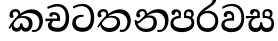 SplineFontDB: 3.0
FontName: Experiment-Sinhala
FullName: Experiment-Sinhala
FamilyName: Experiment-Sinhala
Weight: Regular
Copyright: Copyright (c) 2015, Pathum Egodawatta
UComments: "2015-9-29: Created with FontForge (http://fontforge.org)"
Version: 0.001
ItalicAngle: 0
UnderlinePosition: -204
UnderlineWidth: 102
Ascent: 1536
Descent: 512
InvalidEm: 0
LayerCount: 4
Layer: 0 0 "Back" 1
Layer: 1 0 "Fore" 0
Layer: 2 0 "Back 3" 1
Layer: 3 0 "s1" 1
PreferredKerning: 4
XUID: [1021 779 -1439063335 14876943]
FSType: 0
OS2Version: 0
OS2_WeightWidthSlopeOnly: 0
OS2_UseTypoMetrics: 1
CreationTime: 1443542790
ModificationTime: 1456531959
PfmFamily: 17
TTFWeight: 400
TTFWidth: 5
LineGap: 250
VLineGap: 0
OS2TypoAscent: 1800
OS2TypoAOffset: 0
OS2TypoDescent: -512
OS2TypoDOffset: 0
OS2TypoLinegap: 250
OS2WinAscent: 1800
OS2WinAOffset: 0
OS2WinDescent: 100
OS2WinDOffset: 0
HheadAscent: 1595
HheadAOffset: 0
HheadDescent: -56
HheadDOffset: 0
OS2CapHeight: 0
OS2XHeight: 0
OS2Vendor: 'PfEd'
Lookup: 260 1 0 "'abvm' Above Base Mark in Thaana lookup 0" { "'abvm' Above Base Mark in Thaana lookup 0-1"  } ['abvm' ('thaa' <'dflt' > ) ]
MarkAttachClasses: 1
DEI: 91125
Encoding: sinhala_abhaya
Compacted: 1
UnicodeInterp: none
NameList: sinhala
DisplaySize: -96
AntiAlias: 1
FitToEm: 1
WinInfo: 0 8 2
BeginPrivate: 0
EndPrivate
Grid
-2048 800 m 0
 4096 800 l 1024
-2048 698 m 0
 4096 698 l 1024
-2048 910 m 0
 4096 910 l 1024
-2048 159.120117188 m 0
 4096 159.120117188 l 1024
-2048 -40.9599609375 m 0
 4096 -40.9599609375 l 1024
-2048 1114.89648438 m 0
 4096 1114.89648438 l 1024
-2048 1495.04003906 m 0
 4096 1495.04003906 l 1024
-2048 241.6640625 m 0
 4096 241.6640625 l 1024
-2048 1411.48144531 m 0
 4096 1411.48144531 l 1024
EndSplineSet
AnchorClass2: "thn_ubufibi" "'abvm' Above Base Mark in Thaana lookup 0-1" 
BeginChars: 65599 11

StartChar: si_Tta
Encoding: 34 3495 0
GlifName: si_T_ta
Width: 1259
VWidth: 6
Flags: HMW
LayerCount: 4
Back
SplineSet
642 730 m 1
 528 736 242.422246134 727.541807183 244 432 c 0
 244.886146818 266.008689388 375.82421875 165.296875 607 164 c 0
 933.802734375 162.166992188 1015 434.360085946 1015 688 c 0
 1015 1031.03418803 849.025390625 1268.25878906 550 1273 c 0
 311.760533934 1276.77741689 139.413085938 1150 133 1150 c 1
 88 1243 l 0
 88 1243 295.014648438 1390 581 1389 c 0
 977.712890625 1387.61328125 1188 1102 1188 678 c 0
 1188 252 990.296006422 -41 579 -41 c 0
 261.803669725 -41 62 148.668246445 62 394 c 0
 62 784.168561441 437.47265625 852.678710938 642 829 c 1
 642 730 l 1
EndSplineSet
Fore
SplineSet
642 730 m 1
 528 736 242.422246134 727.541807183 244 432 c 0
 244.886146818 266.008689388 375.82421875 165.296875 607 164 c 0
 933.802734375 162.166992188 1015 434.360085946 1015 688 c 0
 1015 1031.03418803 849.025390625 1268.25878906 550 1273 c 0
 311.760533934 1276.77741689 139.413085938 1150 133 1150 c 1
 88 1243 l 0
 88 1243 295.014648438 1390 581 1389 c 0
 977.712890625 1387.61328125 1188 1102 1188 678 c 0
 1188 252 990.296006422 -41 579 -41 c 0
 261.803669725 -41 62 148.668246445 62 394 c 0
 62 784.168561441 437.47265625 852.678710938 642 829 c 1
 642 730 l 1
EndSplineSet
Layer: 2
Layer: 3
EndChar

StartChar: si_Pa
Encoding: 46 3508 1
GlifName: si_P_a
Width: 1339
VWidth: -24
Flags: HMW
LayerCount: 4
Back
SplineSet
659 -59 m 4
 340 -59 76.8294983043 89.9009743543 72 376 c 0
 66.4575799952 704.332440177 396.885742188 779.1484375 548 778 c 1
 592 674 l 1
 586.318359375 674 218.541015625 685.990234375 215 452 c 0
 212.482796657 285.663258605 349.139648438 140 659 140 c 4
 979.66796875 140 1127.65722708 270.987572986 1130 415 c 0
 1133.71191406 643.174804688 926.748046875 683 749 674 c 1
 827 776 l 1
 955.627929688 788.063476562 1281.0546875 749.026367188 1268 390 c 0
 1255.62423455 49.6451572048 911 -59 659 -59 c 4
871 713 m 1
 749 674 l 1
 731 870 l 0
 731 1038 865.091796875 1114 993 1114 c 0
 1154 1114 1259 1022 1259 866 c 0
 1259 715.306640625 1068 629 1068 629 c 1
 1038 664 l 1
 1062.42871094 722.137695312 1115 776 1114 854 c 0
 1113.10644531 923.71484375 1068.13867188 993.09765625 971 993 c 0
 898.304899857 992.926917563 851 945.93359375 851 862 c 0
 851 829.359375 871 713 871 713 c 1
493 737.896484375 m 1
 494 862.896484375 l 0
 495.419921875 956.22265625 378.172851562 1000.89648438 295 990.896484375 c 0
 361.7890625 1022 l 1
 267 825.896484375 l 1
 145 844.896484375 l 1
 145 844.896484375 112.725640861 883.549436237 115 936.896484375 c 0
 120 1054.17578125 229.419921875 1111.79296875 347 1111.79296875 c 0
 464.032226562 1111.79296875 618 1042.07396049 618 889.79296875 c 0
 592 674 l 1
 493 737.896484375 l 1
EndSplineSet
Fore
SplineSet
659 -59 m 0
 340 -59 76.8294983043 89.9009743543 72 376 c 0
 66.4575799952 704.332440177 396.885742188 779.1484375 548 778 c 1
 592 664 l 1
 586.318359375 664 228.541015625 665.990234375 225 432 c 0
 222.482421875 265.663085938 359.139648438 154 669 154 c 0
 989.66796875 154 1147.65722656 270.987304688 1150 415 c 4
 1153.71191406 643.174804688 956.748046875 673 779 664 c 5
 857 776 l 5
 985.627929688 788.063476562 1311.0546875 749.026367188 1298 390 c 4
 1285.62402344 49.6455078125 911 -59 659 -59 c 0
901 713 m 5
 779 664 l 5
 761 870 l 4
 761 1038 895.091796875 1114 1023 1114 c 4
 1184 1114 1269 1022 1269 866 c 4
 1269 715.306640625 1098 629 1098 629 c 5
 1068 664 l 5
 1092.42871094 722.137695312 1145 776 1144 854 c 4
 1143.10644531 923.71484375 1098.13867188 993.09765625 1001 993 c 4
 928.3046875 992.926757812 881 945.93359375 881 862 c 4
 881 829.359375 901 713 901 713 c 5
503 737.896484375 m 1
 494 862.896484375 l 0
 495.419921875 956.22265625 378.172851562 1000.89648438 295 990.896484375 c 0
 361.7890625 1022 l 1
 277 825.896484375 l 1
 238.135742188 817.506835938 199.087890625 810.610351562 155 844.896484375 c 1
 155 844.896484375 122.725585938 883.549804688 125 936.896484375 c 0
 130 1054.17578125 249.419921875 1111.79296875 367 1111.79296875 c 0
 484.032226562 1111.79296875 618 1042.07396049 618 889.79296875 c 0
 592 664 l 1
 503 737.896484375 l 1
EndSplineSet
Layer: 2
Layer: 3
EndChar

StartChar: si_Va
Encoding: 55 3520 2
GlifName: si_V_a
Width: 1298
VWidth: 6
Flags: HMW
LayerCount: 4
Back
SplineSet
713 561 m 6
 711 561 653 562 569 562 c 0
 425 562 229.317597718 539.011071695 233 360 c 0
 235.075471697 248.356388879 347.792962574 168.229885058 611 166 c 0
 940.616963503 163.15250492 1088 401.758789062 1088 688 c 0
 1088 1039.95317509 928.47282385 1296.29361019 549 1293 c 0
 327.456593783 1290.74941414 105.74413646 1142 100 1142 c 1
 68 1243 l 1
 145.35387674 1295 350.92445328 1410 601 1409 c 0
 1024.29086871 1407.12192341 1238 1093.36427567 1238 678 c 0
 1238 272 1045.02702703 -41 566 -41 c 0
 319.21848253 -41 70 81 70 319 c 0
 70 655.527075813 358 686 358 686 c 1
 585.453125 691.986328125 l 1
 596.254882812 758.482421875 583.057617188 793.573242188 575 841 c 1
 575 841 530 907 364 907 c 1
 352 777 l 1
 207 795 l 1
 193 815 184 858 184 921 c 0
 184 1019 297 1057 389 1057 c 0
 567 1057 726.452632689 977.768344476 729 762 c 0
 729.814644769 692.997562696 713 561 713 561 c 6
EndSplineSet
Fore
SplineSet
713 531 m 2
 711 531 653 532 569 532 c 0
 425 532 229.317382812 519.010742188 233 340 c 0
 235.075195312 228.356445312 347.79296875 138.229492188 611 136 c 0
 940.6171875 133.15234375 1098 381.758789062 1098 668 c 0
 1098 1019.953125 938.47265625 1279.29394531 559 1276 c 0
 337.45703125 1273.74902344 145.744140625 1132 140 1132 c 1
 108 1233 l 1
 185.353515625 1285 370.924804688 1390 621 1389 c 0
 1044.29101562 1387.12207031 1238 1073.36425781 1238 658 c 0
 1238 252 1045.02734375 -61 566 -61 c 0
 319.21875 -61 70 61 70 299 c 0
 70 600.934570312 383.473632812 656.825195312 605.453125 661.986328125 c 1
 624.38671875 778.544921875 602.313476562 887 394 887 c 1
 342 717 l 1
 221.84765625 691.915039062 176.481600124 771.382372258 194 861 c 4
 215.088867188 968.8828125 327.14453125 1021.83984375 419 1027 c 0
 597 1037 726.452148438 947.768554688 729 732 c 0
 729.814453125 662.998046875 713 531 713 531 c 2
EndSplineSet
Layer: 2
Layer: 3
EndChar

StartChar: space
Encoding: 0 32 3
GlifName: space
Width: 360
VWidth: 0
Flags: HW
LayerCount: 4
Back
Fore
Layer: 2
Layer: 3
EndChar

StartChar: si_Ra
Encoding: 53 3515 4
GlifName: si_R_a
Width: 1290
VWidth: 30
Flags: HMW
LayerCount: 4
Back
SplineSet
1083 1604 m 1
 1083 1424.27050781 903.1875 1304.25292969 685 1160 c 0
 493.948242188 1046.95703125 237.108398438 835.075195312 238 542 c 0
 238.75395347 294.170622256 391.151367188 142 644 142 c 0
 896.977539062 142 1037.62402344 292.994140625 1039 529 c 0
 1040.49414062 785.3359375 846.7421875 917 644 917 c 0
 411.8125 917 282 751 282 751 c 1
 352 915 l 0
 350.666992188 920.758789062 459.346679688 1034.78613281 678 1038 c 0
 884.186523438 1041.03027344 1189 909.787109375 1189 527 c 0
 1189 199 997.778320312 -48 645 -48 c 0
 273.223632812 -48 88 204 88 530 c 0
 88 1075.3359375 700.24609375 1254.37792969 851 1454 c 1
 949 1666 l 1
 1047.73730469 1684 1083 1645 1083 1604 c 1
EndSplineSet
Fore
SplineSet
1083 1604 m 1
 1083 1424.27050781 903.1875 1304.25292969 685 1160 c 0
 493.948242188 1046.95703125 237.108398438 835.075195312 238 542 c 0
 238.75395347 294.170622256 391.151367188 142 644 142 c 0
 896.977539062 142 1037.62402344 292.994140625 1039 529 c 0
 1040.49414062 785.3359375 846.7421875 917 644 917 c 0
 411.8125 917 282 751 282 751 c 1
 352 915 l 0
 350.666992188 920.758789062 459.346679688 1034.78613281 678 1038 c 0
 884.186523438 1041.03027344 1189 909.787109375 1189 527 c 0
 1189 199 997.778320312 -48 645 -48 c 0
 273.223632812 -48 88 204 88 530 c 0
 88 1075.3359375 700.24609375 1254.37792969 851 1454 c 1
 949 1666 l 1
 1047.73730469 1684 1083 1645 1083 1604 c 1
EndSplineSet
Layer: 2
Layer: 3
EndChar

StartChar: si_Ca
Encoding: 27 3488 5
GlifName: si_C_a
Width: 1362
VWidth: 6
Flags: HMW
LayerCount: 4
Back
SplineSet
76 637 m 1
 799 636 l 1
 799 517 l 1
 238 517 l 1
 73 494 l 1
 76 637 l 1
660 571 m 1
 680 629 l 1
 668 733 l 1
 668 733 654 841 447 841 c 0
 435 740 l 1
 292 739 l 1
 281.043945312 756.234113666 274 791.563545335 274 820 c 0
 274 918 365.6171875 968.200195312 486 967 c 0
 787 964.24 818 737 818 737 c 0
 799 517 l 1
 660 571 l 1
521 567 m 1
 518.768818076 567 381 429.3359375 381 309 c 1
 384.715993482 226.999748884 503.624071698 164.870647322 708 164 c 0
 1020.38556193 162.510104074 1112.2302383 432.447286778 1113 688 c 0
 1113.97810925 1022.16809605 991.99965789 1246.75159299 662 1261 c 1
 492 1253.56738281 199 1130 193 1130 c 1
 166 1228 l 0
 238 1269.80664062 498 1389.85839844 674 1389 c 0
 1084 1387 1287 1082 1287 678 c 0
 1287 252 1108.6171875 -41 709 -41 c 0
 359.461914062 -41 197 115.75 197 289 c 0
 197 363.16015625 233 416 233 416 c 1
 374 565 l 1
 521 567 l 1
EndSplineSet
Fore
SplineSet
76 637 m 1
 799 636 l 1
 799 517 l 1
 238 517 l 1
 73 494 l 1
 76 637 l 1
660 571 m 1
 680 629 l 1
 668 733 l 1
 668 733 654 841 447 841 c 0
 435 740 l 1
 292 739 l 1
 281.043945312 756.234113666 274 791.563545335 274 820 c 0
 274 918 365.6171875 968.200195312 486 967 c 0
 787 964.24 818 737 818 737 c 0
 799 517 l 1
 660 571 l 1
521 567 m 1
 518.768818076 567 381 429.3359375 381 309 c 1
 384.715993482 226.999748884 503.624071698 164.870647322 708 164 c 0
 1020.38556193 162.510104074 1112.2302383 432.447286778 1113 688 c 0
 1113.97810925 1022.16809605 991.99965789 1246.75159299 662 1261 c 1
 492 1253.56738281 199 1130 193 1130 c 1
 166 1228 l 0
 238 1269.80664062 498 1389.85839844 674 1389 c 0
 1084 1387 1287 1082 1287 678 c 0
 1287 252 1108.6171875 -41 709 -41 c 0
 359.461914062 -41 197 115.75 197 289 c 0
 197 363.16015625 233 416 233 416 c 1
 374 565 l 1
 521 567 l 1
EndSplineSet
Layer: 2
SplineSet
674 598 m 5
 659 758 l 5
 659 758 614 844 448 844 c 4
 436 727 l 5
 301 725 l 5
 287 745 278 798 278 831 c 4
 278 929 391 967 483 967 c 4
 661 967 807 885 823 672 c 4
 817 471 l 5
 674 598 l 5
817 471 m 5
 815 471 747 472 663 472 c 4
 514.713867188 472 317 455.86328125 317 330 c 5
 321.107421875 261.81640625 421.53125 138.229492188 698 136 c 4
 990.998046875 133.63671875 1122 365.30859375 1122 688 c 5
 1122 1048.31835938 993 1258.50488281 663 1273 c 5
 493 1265 200 1142 194 1142 c 5
 162 1223 l 4
 235 1275 489 1390 665 1389 c 4
 1075 1387 1282 1102 1282 678 c 4
 1282 252 1112 -41 690 -41 c 4
 385 -41 164 81 164 319 c 4
 164 573 452 596 452 596 c 5
 674 602 l 5
 817 471 l 5
EndSplineSet
Layer: 3
EndChar

StartChar: si_Sa
Encoding: 58 3523 6
Width: 1582
VWidth: -24
Flags: HW
LayerCount: 4
Back
SplineSet
49 770 m 1
 742 769 l 1
 735 663 l 1
 241 663 l 1
 46 650 l 1
 49 770 l 1
428 685 m 1
 615 677 l 1
 528.071289062 662.987304688 324.870117188 567.255859375 325 383 c 0
 325.116747771 217.377925127 432.017578125 159.380859375 566 163 c 0
 662.814239914 165.615151628 771 203.115234375 771 445.287109375 c 1
 886 445 l 1
 876.791015625 202.770507812 1009.41015625 163 1116 163 c 0
 1309.50585938 163 1356.65767713 285.931966819 1353 405 c 0
 1346.43847656 618.596679688 1164.71875 675 913 669 c 1
 980 767 l 1
 1096.47851562 778.236328125 1491.72167969 760.393554688 1491 390 c 0
 1490.53613281 151.889648438 1384.20019531 -41.1630859375 1120 -42.3330078125 c 0
 937.025390625 -43.1435546875 869.150390625 33.173828125 830 121 c 1
 789.139648438 35.9462890625 719.794922574 -39.8341179113 551 -40.7705078125 c 0
 264.962392618 -42.357301555 174.567382812 144.37890625 175 336 c 0
 175.504882812 559.669921875 375.860351562 683.5546875 428 685 c 1
1034 703 m 1
 912 669 l 1
 893 860 l 0
 886.4375 1045.88378906 1035.95410156 1115 1146 1115 c 0
 1287 1115 1422 1032 1422 876 c 0
 1422 689 1261 649 1261 649 c 1
 1221 664 l 1
 1221 664 1280.08300781 787.944335938 1277 864 c 0
 1274 938 1218 1003 1134 1003 c 0
 1063.58789062 1003 1008 963.868164062 1008 862 c 0
 1008 831 1034 703 1034 703 c 1
626 699 m 1
 631 884 l 0
 621.083984375 955.416015625 566.345703125 987 478 987 c 0
 381 823 l 1
 279 862 l 1
 279 862 258 906.53515625 258 938 c 0
 258 1078.55664062 391 1114 483 1114 c 0
 627.712890625 1114 750.858719354 1047.6899346 761 882 c 0
 735 666 l 1
 626 699 l 1
EndSplineSet
Fore
SplineSet
49 770 m 1
 742 769 l 1
 735 663 l 1
 241 663 l 1
 46 650 l 1
 49 770 l 1
428 685 m 1
 615 677 l 1
 528.071289062 662.987304688 324.870117188 567.255859375 325 383 c 0
 325.116747771 217.377925127 452.017578125 159.380859375 566 163 c 0
 662.800770105 166.073593225 771 203.115234375 771 445.287109375 c 1
 886 445 l 1
 876.791015625 202.770507812 1029.41015625 163 1126 163 c 0
 1299.50585938 163 1356.65767713 285.931966819 1353 405 c 0
 1346.43847656 618.596679688 1164.71875 675 913 669 c 1
 980 767 l 1
 1096.47851562 778.236328125 1491.72167969 760.393554688 1491 390 c 0
 1490.53613281 151.889648438 1384.20019531 -41.1630859375 1120 -42.3330078125 c 0
 937.025390625 -43.1435546875 869.150390625 33.173828125 830 121 c 1
 789.139648438 35.9462890625 719.794922574 -39.8341179113 551 -40.7705078125 c 0
 264.962392618 -42.357301555 174.567382812 144.37890625 175 336 c 0
 175.504882812 559.669921875 375.860351562 683.5546875 428 685 c 1
1034 703 m 1
 912 669 l 1
 893 860 l 0
 886.4375 1045.88378906 1035.95410156 1115 1146 1115 c 0
 1287 1115 1412 1042 1412 886 c 0
 1412 699 1261 649 1261 649 c 1
 1221 664 l 1
 1221 664 1280.08300781 787.944335938 1277 864 c 0
 1274 938 1218 1003 1134 1003 c 0
 1063.58789062 1003 1008 963.868164062 1008 862 c 0
 1008 831 1034 703 1034 703 c 1
626 699 m 1
 631 884 l 0
 621.083984375 955.416015625 566.345703125 987 478 987 c 0
 381 823 l 1
 321.02733988 828.446523955 258 845.577034428 258 938 c 0
 258 1078.55664062 391 1114 483 1114 c 0
 627.712890625 1114 750.858719354 1047.6899346 761 882 c 0
 735 666 l 1
 626 699 l 1
EndSplineSet
Layer: 2
Layer: 3
EndChar

StartChar: si_Ka
Encoding: 21 3482 7
Width: 1901
VWidth: -24
Flags: HW
LayerCount: 4
Back
SplineSet
42 188 m 0
 256.553710938 604.803710938 683.666015625 1081.31542969 1148 1098.37207031 c 0
 1449.5163414 1109.44783915 1774.84765625 993.0625 1808.24804688 606 c 0
 1831.84472656 332.54296875 1686.57226562 -37.5234375 1392 -38.34375 c 0
 1322.9921875 -38.5361328125 1270 -16 1270 -16 c 1
 1292 87 l 1
 1292 87 1328.18457031 72.2177734375 1377.99804688 72.134765625 c 0
 1545.04199219 71.8544921875 1653.29394531 297.825195312 1641.08203125 511 c 0
 1625.46777344 783.559570312 1395.48632812 899.000976562 1152 908.762695312 c 0
 978.37890625 915.723632812 827.06640625 879.69921875 670 782.302734375 c 1
 413.924804688 598.390625 213.541992188 285.364257812 123 128 c 1
 123 128 32.4765625 169.499023438 42 188 c 0
332 444 m 1
 274.174804688 356.063476562 326.608396141 158.673260826 503 158 c 0
 579.025459188 157.709821996 679.452148438 209.590820312 681 395.287109375 c 1
 786 395 l 0
 788.963867188 194.751953125 905.067996448 156.536681065 973 158 c 0
 1081.07910156 160.328125 1148 267.651367188 1148 386 c 0
 1148 609.491210938 978.898115979 696.338878038 737 695.546875 c 0
 616.5 695.15234375 546.551757812 657.2421875 484 623 c 1
 626 767 l 1
 651.305664062 775.634765625 693.07421875 787.357421875 753 793.087890625 c 0
 917.80859375 808.848632812 1281 754.895507812 1281 353 c 0
 1281 128.971679688 1173.78222656 -41.5146484375 968 -42.3330078125 c 0
 745.452148438 -43.2177734375 740 130 740 130 c 1
 740 130 697.933695427 -40.0086533153 498 -40.7705078125 c 0
 197.568804691 -41.9153116273 196 271 238 346 c 0
 332 444 l 1
493 771 m 5
 564.739257812 915.861328125 480.436523438 1012.94042969 378 1008.15917969 c 4
 327.983398438 1005.82421875 264.360351562 965.471679688 256 899 c 5
 314 751 l 4
 182 701.73828125 l 4
 182 701.73828125 104.237304688 753.979492188 104 856.888671875 c 4
 103.68359375 993.938476562 207.459960938 1117.1328125 396 1117.88867188 c 4
 535.584960938 1118.44824219 623.448242188 1037.78515625 628.012695312 935 c 4
 630.975585938 868.283203125 611.495117188 791.330078125 586 759 c 5
 493 771 l 5
EndSplineSet
Fore
SplineSet
557 769.120117188 m 1
 628.739257812 913.981445312 524.436523438 991.060546875 422 986.279296875 c 0
 371.983398438 983.944335938 298.360351562 943.591796875 290 877.120117188 c 1
 348 759.120117188 l 0
 306.47265625 686.823242188 238.17578125 675.786132812 186 699.858398438 c 0
 186 699.858398438 128.237304688 732.099609375 128 835.008789062 c 0
 127.68359375 972.05859375 241.458984375 1115.38671875 430 1116.00878906 c 0
 599.584960938 1116.56835938 675.5625 1008.36914062 682.012695312 893.120117188 c 0
 686.224609375 817.8671875 645.495117188 789.450195312 620 757.120117188 c 1
 557 769.120117188 l 1
82 178 m 4
 296.553710938 594.803710938 762.628318955 1092.37457429 1227 1108.37207031 c 4
 1548.51660156 1119.44824219 1814.84765625 943.0625 1838.24804688 566 c 4
 1855.24902344 292.053710938 1686.57226562 -37.5234375 1392 -38.34375 c 4
 1322.9921875 -38.5361328125 1260 -16 1260 -16 c 5
 1292 77 l 5
 1292 77 1348.20437261 60.7278752008 1397.99804688 62.134765625 c 4
 1565.04199219 66.8544921875 1663.71972656 259.4921875 1661.08203125 503 c 4
 1657.91294763 795.564731213 1405.48632812 919.000976562 1152 918.762695312 c 4
 978.23949768 918.599357629 857.06640625 879.69921875 700 782.302734375 c 5
 443.924804688 598.390625 243.541992188 285.364257812 153 128 c 5
 153 128 72.4765625 159.499023438 82 178 c 4
362 444 m 1
 304.174804688 356.063476562 326.608398438 146.672851562 503 146 c 0
 579.025390625 145.709960938 679.452148438 209.590820312 681 395.287109375 c 1
 786 395 l 0
 788.963867188 194.751953125 905.068359375 144.537109375 973 146 c 0
 1081.07910156 148.328125 1118 267.651367188 1118 386 c 0
 1118 539.491210938 1008.8984375 696.338867188 767 695.546875 c 0
 646.5 695.15234375 546.551757812 657.2421875 484 623 c 1
 596 747 l 1
 621.305664062 755.634765625 772.837890625 784.985351562 833 787.087890625 c 0
 997.80859375 792.848632812 1311 744.895507812 1311 373 c 0
 1311 148.971679688 1173.78222656 -41.5146484375 968 -42.3330078125 c 0
 745.452148438 -43.2177734375 740 118 740 118 c 1
 740 118 697.933695427 -40.0086533153 498 -40.7705078125 c 0
 197.568804691 -41.9153116273 226 271 268 346 c 0
 362 444 l 1
EndSplineSet
Layer: 2
SplineSet
32 158 m 4
 246.553416989 574.803710938 723.665671307 1048.31503036 1158 1065.37207031 c 4
 1459.48761582 1077.2119963 1741.39878573 929.767578125 1769.24804688 543 c 4
 1785.81153169 269.02734375 1686.57255274 -41.5234375 1392 -42.34375 c 4
 1322.99256889 -42.5359188148 1270 -20 1270 -20 c 5
 1292 83 l 5
 1292 83 1328.18474504 68.2118299144 1377.99804688 68.134765625 c 4
 1545.04190012 67.8549731767 1630.29350323 224.825665525 1622.08203125 438 c 4
 1611.57361467 710.804281232 1435.64125804 868.185824081 1172 885.762695312 c 4
 998.726807322 898.758470854 827.066566219 836.698826399 670.000014219 739.30263602 c 5
 413.924367403 555.390259565 203.541910355 255.364704197 113 98 c 5
 113 98 22.4762872072 139.498692076 32 158 c 4
211 270 m 5
 383.174804688 292.063476562 336.608398438 158.673828125 503 158 c 4
 579.025390625 157.692382812 679.452148438 209.590820312 681 395.287109375 c 5
 786 395 l 4
 788.963867188 194.751953125 905.065429688 156.661132812 973 158 c 4
 1091.07910156 160.328125 1130 237.651367188 1130 366 c 4
 1130 529.491210938 998.892578125 680.729492188 747 682.546875 c 4
 666.499023438 683.127929688 616.551757812 674.2421875 554 650 c 5
 666 754 l 5
 691.305664062 762.634765625 722.82421875 778.395507812 783 780.087890625 c 4
 987.80859375 785.848632812 1278 691.895507812 1278 350 c 4
 1278 115.971679688 1182.78238253 -41.5148953166 977 -42.3330078125 c 4
 754.452148438 -43.2177734375 740 130 740 130 c 5
 740 130 697.93359375 -39.982421875 498 -40.7705078125 c 4
 207.568804691 -41.9153116273 270 281 162 176 c 4
 211 270 l 5
448 695 m 5
 544.21484375 779.861328125 518.111328125 953.887695312 358 953.159179688 c 4
 284.529065189 952.824882767 222.994140625 890.471679688 226 824 c 5
 314 676 l 4
 202 616.73828125 l 4
 137.740234375 625.686523438 50.7734375 669.224609375 44 781.888671875 c 4
 34.548828125 939.086914062 184.606445312 1067.39355469 356 1072.88867188 c 4
 614.270507812 1081.16894531 669.3515625 864.913085938 609.2265625 768 c 4
 561.803710938 691.561523438 594.921875 726.190429688 521 664 c 5
 448 695 l 5
EndSplineSet
Layer: 3
EndChar

StartChar: uni0061
Encoding: 65536 97 8
Width: 1281
VWidth: 153
Flags: HW
LayerCount: 4
Back
Fore
Layer: 2
Layer: 3
EndChar

StartChar: si_Ta
Encoding: 40 3501 9
Width: 1874
VWidth: -24
Flags: HW
LayerCount: 4
Back
SplineSet
55 228 m 0
 289.553710938 644.803710938 716.666015625 1081.31542969 1151 1098.37207031 c 0
 1452.48730469 1110.21191406 1738.84765625 953.0625 1762.24804688 566 c 0
 1778.81152344 292.02734375 1629.57226562 -37.5234375 1335 -38.34375 c 0
 1265.9921875 -38.5361328125 1213 -16 1213 -16 c 1
 1235 87 l 1
 1235 87 1271.18457031 72.2177734375 1320.99804688 72.134765625 c 0
 1488.04199219 71.8544921875 1597.29394531 267.825195312 1595.08203125 481 c 0
 1592.24902344 753.9921875 1368.48632812 899.000976562 1155 908.762695312 c 0
 981.420898438 916.69921875 841.06640625 879.69921875 684 782.302734375 c 1
 427.924804688 598.390625 226.541992188 325.364257812 136 168 c 1
 136 168 44.794921875 209.866210938 55 228 c 0
284 451 m 1
 300.3515625 223.072265625 496.09375 147.172851562 716 150 c 0
 944.05859375 152.931640625 1104 248.651367188 1104 417 c 0
 1104 590.491210938 981.896484375 680.424804688 770 685.546875 c 0
 639.537109375 688.700195312 549.551757812 657.2421875 487 623 c 1
 599 748 l 1
 624.305664062 756.634765625 715.821289062 781.545898438 776 783.087890625 c 0
 1000.80859375 788.848632812 1258 704.895507812 1234 393 c 0
 1218.34667969 189.572265625 1065.78417969 -54.2509765625 680 -54.3330078125 c 0
 435.602539062 -54.384765625 215.803710938 118.149414062 221 376 c 1
 284 451 l 1
516 769 m 1
 587.739257812 913.861328125 473.436523438 1012.94042969 381 1006.15917969 c 0
 331.063476562 1002.49609375 277.360351562 963.471679688 269 897 c 1
 327 749 l 0
 195 699.73828125 l 0
 195 699.73828125 117.237304688 741.979492188 117 844.888671875 c 0
 116.68359375 981.938476562 220.459960938 1115.1328125 409 1115.88867188 c 0
 548.584960938 1116.44824219 636.448242188 1035.78515625 641.012695312 933 c 0
 643.975585938 866.283203125 634.495117188 789.330078125 609 757 c 1
 516 769 l 1
EndSplineSet
Fore
SplineSet
503 769 m 1
 574.739257812 913.861328125 470.436523438 990.940429688 368 986.159179688 c 0
 317.983398438 983.82421875 244.360351562 943.471679688 236 877 c 1
 294 759 l 0
 252.47265625 686.703125 184.17578125 675.666015625 132 699.73828125 c 0
 132 699.73828125 74.2373046875 731.979492188 74 834.888671875 c 0
 73.68359375 971.938476562 187.458984375 1115.26660156 376 1115.88867188 c 0
 545.584960938 1116.44824219 621.5625 1008.24902344 628.012695312 893 c 0
 632.224609375 817.747070312 591.495117188 789.330078125 566 757 c 1
 503 769 l 1
65 228 m 0
 299.553710938 644.803710938 756.666015625 1091.31542969 1191 1108.37207031 c 4
 1492.48730469 1120.21191406 1758.84765625 953.0625 1782.24804688 566 c 0
 1798.81152344 292.02734375 1629.57226562 -37.5234375 1335 -38.34375 c 0
 1265.9921875 -38.5361328125 1213 -16 1213 -16 c 1
 1235 87 l 1
 1235 87 1271.18457031 72.2177734375 1320.99804688 72.134765625 c 0
 1488.04199219 71.8544921875 1611.29394531 267.825195312 1609.08203125 481 c 0
 1606.24902344 753.9921875 1368.48632812 909.000976562 1155 918.762695312 c 0
 981.420898438 926.69921875 841.06640625 879.69921875 684 782.302734375 c 1
 427.924804688 598.390625 226.541992188 325.364257812 136 168 c 1
 136 168 54.794921875 209.866210938 65 228 c 0
284 451 m 1
 300.3515625 223.072265625 496.109031341 146.164187249 716 150 c 0
 884.05859375 152.931640625 1054 248.651367188 1074 417 c 0
 1094.46679688 589.279296875 981.896484375 680.424804688 770 685.546875 c 0
 639.537109375 688.700195312 549.551757812 657.2421875 487 623 c 1
 529 718 l 1
 554.305664062 726.634765625 676.073294164 765.157850917 796 773.087890625 c 0
 990.863882507 785.973080085 1258 704.895507812 1234 393 c 0
 1218.34667969 189.572265625 1065.78417969 -54.2509765625 680 -54.3330078125 c 0
 435.602539062 -54.384765625 215.803710938 118.149414062 221 376 c 1
 284 451 l 1
EndSplineSet
Layer: 2
SplineSet
25 188 m 4
 239.553710938 604.803710938 696.666015625 1081.31542969 1131 1098.37207031 c 4
 1432.48730469 1110.21191406 1728.84765625 973.0625 1752.24804688 586 c 4
 1768.81152344 312.02734375 1669.57226562 -37.5234375 1375 -38.34375 c 4
 1305.9921875 -38.5361328125 1253 -16 1253 -16 c 5
 1275 87 l 5
 1275 87 1311.18457031 72.2177734375 1360.99804688 72.134765625 c 4
 1528.04199219 71.8544921875 1587.29394531 287.825195312 1585.08203125 501 c 4
 1582.24902344 773.9921875 1378.48632812 899.000976562 1135 908.762695312 c 4
 961.37890625 915.723632812 810.06640625 879.69921875 653 782.302734375 c 5
 396.924804688 598.390625 196.541992188 285.364257812 106 128 c 5
 106 128 15.4765625 169.499023438 25 188 c 4
315 444 m 5
 257.174804688 356.063476562 309.608398438 158.672851562 486 158 c 4
 562.025390625 157.709960938 662.452148438 209.590820312 664 395.287109375 c 5
 769 395 l 4
 771.963867188 194.751953125 888.068359375 156.537109375 956 158 c 4
 1064.07910156 160.328125 1131 267.651367188 1131 386 c 4
 1131 609.491210938 961.892578125 693.728515625 720 695.546875 c 4
 639.5 696.15234375 529.551757812 657.2421875 467 623 c 5
 609 767 l 5
 634.305664062 775.634765625 676.07421875 787.357421875 736 793.087890625 c 4
 900.80859375 808.848632812 1264 754.895507812 1264 353 c 4
 1264 128.971679688 1165.78222656 -41.5146484375 960 -42.3330078125 c 4
 737.452148438 -43.2177734375 723 130 723 130 c 5
 723 130 680.93359375 -40.0087890625 481 -40.7705078125 c 4
 180.568359375 -41.9150390625 179 271 221 346 c 4
 315 444 l 5
476 769 m 5
 547.739257812 913.861328125 443.436523438 1012.94042969 351 1006.15917969 c 4
 301.063476562 1002.49609375 247.360351562 963.471679688 239 897 c 5
 297 749 l 4
 165 699.73828125 l 4
 165 699.73828125 87.2373046875 741.979492188 87 844.888671875 c 4
 86.68359375 981.938476562 180.459960938 1115.1328125 369 1115.88867188 c 4
 508.584960938 1116.44824219 606.448242188 1035.78515625 611.012695312 933 c 4
 613.975585938 866.283203125 594.495117188 789.330078125 569 757 c 5
 476 769 l 5
EndSplineSet
Layer: 3
EndChar

StartChar: si_Na
Encoding: 44 3505 10
Width: 1853
VWidth: -24
Flags: HWO
LayerCount: 4
Back
SplineSet
588 759 m 1
 659.739257812 903.861328125 570.527913687 1004.12728387 468 1006.15917969 c 0
 383.983398438 1007.82421875 334.360351562 943.471679688 326 877 c 1
 384 759 l 0
 342.47265625 686.703125 274.17578125 675.666015625 222 699.73828125 c 0
 222 699.73828125 164.237304688 731.979492188 164 834.888671875 c 0
 163.68359375 971.938476562 287.458984375 1115.26660156 476 1115.88867188 c 0
 645.584960938 1116.44824219 711.5625 1008.24902344 718.012695312 893 c 0
 722.224609375 817.747070312 681.495117188 789.330078125 656 757 c 1
 588 759 l 1
181 548 m 1
 184.635742188 505.887695312 244.649414062 486.170898438 285 501.357421875 c 0
 419.548689513 551.996904325 515.55978378 655.702880431 616 800 c 1
 624.487684954 809.38934729 657.146548635 824.978468284 666 834.653510477 c 1
 779.631825528 962.24341771 965.587890625 1099.08886719 1213 1109.16894531 c 0
 1506.58795015 1121.13032215 1742.99121094 954.141601562 1765.24804688 586 c 0
 1781.81152344 312.02734375 1612.56347656 -54.931640625 1268 -52.34375 c 0
 1226.52636719 -52.0322265625 1190.140625 -42.498046875 1164 -34.9599609375 c 1
 1192 68 l 1
 1222.66503906 60.1953125 1249.33007812 58.423828125 1273.99804688 58.134765625 c 0
 1491.02734375 55.591796875 1596.8155544 287.992686767 1588.08203125 501 c 0
 1575.24902344 813.9921875 1381.70605469 927.5546875 1148 928.762695312 c 0
 934.43359375 929.866210938 794.06640625 825.69921875 707 742.302734375 c 1
 626.270507812 609.258789062 409.046875 379.631835938 248 379.942382812 c 0
 175.618164062 380.08203125 166.854492188 417.141601562 149 428 c 1
 149 428 140.297851562 450.099609375 181 548 c 1
177 571 m 1
 213.3515625 283.072265625 319.091796875 120.291992188 639 123 c 0
 877.067938539 125.015233843 1020 267.651367188 1020 446 c 0
 1020 589.491210938 954.896484375 680.424804688 793 681.546875 c 0
 662.501981569 682.451329182 576.551757812 637.2421875 514 563 c 1
 542 691 l 1
 567.305664062 699.634765625 717.837890625 769.978515625 838 770.087890625 c 0
 992.909179688 770.228515625 1193 704.895507812 1193 433 c 0
 1193 208.971679688 1058.78417969 -42.2744140625 633 -42.3330078125 c 0
 288.602539062 -42.3798828125 78.8037109375 228.149414062 84 556 c 1
 177 571 l 1
EndSplineSet
Fore
SplineSet
186 518 m 0
 277.022460938 433.678710938 421.393554688 630.984375 632.02734375 812 c 1
 653.041992188 830.059570312 674.377929688 847.559570312 696 864.420898438 c 1
 876.474609375 1005.16308594 1068.89550781 1101.47851562 1269 1108.37207031 c 0
 1590.51660156 1119.44824219 1797.81981764 973.235198037 1818.24804688 596 c 0
 1835.24902344 282.053710938 1656.57226562 -41.5234375 1362 -42.34375 c 4
 1292.9921875 -42.5361328125 1230 -20 1230 -20 c 5
 1262 73 l 5
 1262 73 1318.20410156 56.7275390625 1367.99804688 58.134765625 c 4
 1535.04199219 62.8544921875 1643.71972656 249.4921875 1641.08203125 493 c 0
 1637.91308594 785.564453125 1403.97460938 956.41015625 1152 928.762695312 c 0
 968.239257812 908.599609375 907.06640625 879.69921875 750 782.302734375 c 1
 732.978515625 770.078125 716.202148438 757.282226562 699.688476562 744 c 1
 681.326171875 729.23046875 663.287109375 713.858398438 645.59375 698 c 1
 439.827148438 513.568359375 300.831054688 303.272460938 163 428 c 1
 163 428 170.735351562 532.140625 186 518 c 0
588 759 m 1
 659.739257812 903.861328125 570.528320312 1004.12695312 468 1006.15917969 c 0
 383.983398438 1007.82421875 334.360351562 943.471679688 326 877 c 1
 384 759 l 0
 342.47265625 686.703125 274.17578125 675.666015625 222 699.73828125 c 0
 222 699.73828125 164.237304688 731.979492188 164 834.888671875 c 0
 163.68359375 971.938476562 287.458984375 1115.26660156 476 1115.88867188 c 0
 645.584960938 1116.44824219 711.5625 1008.24902344 718.012695312 893 c 0
 722.224609375 817.747070312 681.495117188 789.330078125 656 757 c 1
 588 759 l 1
177 571 m 1
 213.3515625 283.072265625 389.091796875 120.291992188 709 123 c 0
 947.068359375 125.015625 1050 267.651367188 1050 446 c 0
 1050 589.491210938 994.556900172 671.006538122 833 681.546875 c 0
 742.501953125 687.451171875 596.551757812 667.2421875 534 593 c 1
 582 721 l 1
 607.305664062 729.634765625 767.837890625 789.978515625 888 790.087890625 c 0
 1042.90917969 790.228515625 1223 704.895507812 1223 433 c 0
 1223 208.971679688 1098.78417969 -42.2783203125 673 -42.3330078125 c 0
 308.602539062 -42.3798828125 78.8037109375 228.149414062 84 556 c 1
 177 571 l 1
EndSplineSet
Layer: 2
SplineSet
52 188 m 0
 266.553710938 604.803710938 693.666015625 1081.31542969 1158 1098.37207031 c 0
 1459.51660156 1109.44824219 1774.84765625 953.0625 1808.24804688 566 c 0
 1831.84472656 292.54296875 1666.57226562 -37.5234375 1372 -38.34375 c 0
 1302.9921875 -38.5361328125 1270 -16 1270 -16 c 1
 1302 77 l 1
 1302 77 1318.18457031 62.2177734375 1367.99804688 62.134765625 c 0
 1535.04199219 61.8544921875 1653.29394531 257.825195312 1641.08203125 471 c 0
 1625.46777344 743.559570312 1405.48632812 899.000976562 1162 908.762695312 c 0
 988.37890625 915.723632812 837.06640625 879.69921875 680 782.302734375 c 1
 423.924804688 598.390625 223.541992188 285.364257812 133 128 c 1
 133 128 42.4765625 169.499023438 52 188 c 0
342 444 m 1
 284.174804688 356.063476562 336.608398438 158.672851562 513 158 c 0
 589.025390625 157.709960938 689.452148438 209.590820312 691 395.287109375 c 1
 796 395 l 0
 798.963867188 194.751953125 915.068359375 156.537109375 983 158 c 0
 1091.07910156 160.328125 1158 267.651367188 1158 386 c 0
 1158 609.491210938 988.8984375 696.338867188 747 695.546875 c 0
 626.5 695.15234375 556.551757812 657.2421875 494 623 c 1
 606 747 l 1
 631.305664062 755.634765625 703.07421875 777.357421875 763 783.087890625 c 0
 927.80859375 798.848632812 1291 754.895507812 1291 353 c 0
 1291 128.971679688 1183.78222656 -41.5146484375 978 -42.3330078125 c 0
 755.452148438 -43.2177734375 750 130 750 130 c 1
 750 130 707.93359375 -40.0087890625 508 -40.7705078125 c 0
 207.568359375 -41.9150390625 206 271 248 346 c 0
 342 444 l 1
503 769 m 1
 574.739257812 913.861328125 470.436523438 990.940429688 368 986.159179688 c 0
 317.983398438 983.82421875 244.360351562 943.471679688 236 877 c 1
 294 759 l 0
 252.47265625 686.703125 184.17578125 675.666015625 132 699.73828125 c 0
 132 699.73828125 74.2373046875 731.979492188 74 834.888671875 c 0
 73.68359375 971.938476562 177.458984375 1105.26660156 366 1105.88867188 c 0
 535.584960938 1106.44824219 621.5625 1008.24902344 628.012695312 893 c 0
 632.224609375 817.747070312 591.495117188 789.330078125 566 757 c 1
 503 769 l 1
EndSplineSet
Layer: 3
EndChar
EndChars
EndSplineFont
